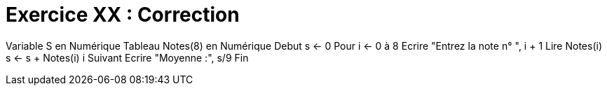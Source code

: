 :icons: font

= Exercice XX : Correction

Variable S en Numérique
Tableau Notes(8) en Numérique
Debut
s ← 0
Pour i ← 0 à 8
 Ecrire "Entrez la note n° ", i + 1
 Lire Notes(i)
 s ← s + Notes(i)
i Suivant
Ecrire "Moyenne :", s/9
Fin


